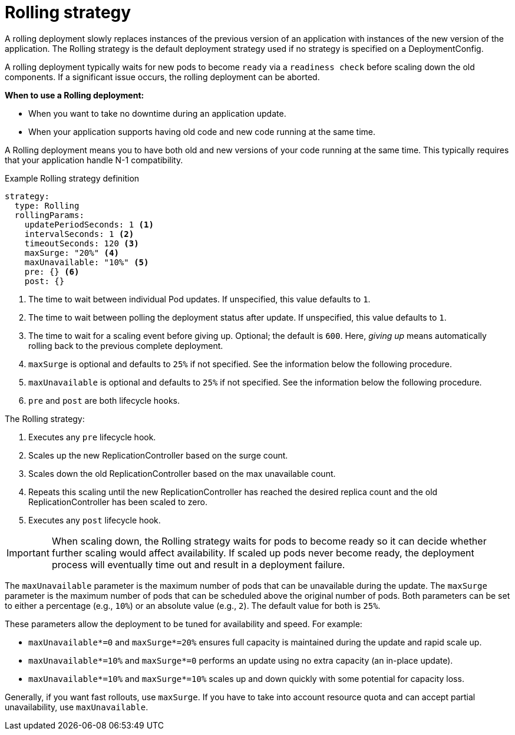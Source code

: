 // Module included in the following assemblies:
//
// * applications/deployments/deployment-strategies.adoc

[id="deployments-rolling-strategy_{context}"]
= Rolling strategy

A rolling deployment slowly replaces instances of the previous version of an
application with instances of the new version of the application. The Rolling
strategy is the default deployment strategy used if no strategy is specified on
a DeploymentConfig.

A rolling deployment typically waits for new pods to become `ready` via a
`readiness check` before scaling down the old components. If a significant issue
occurs, the rolling deployment can be aborted.

*When to use a Rolling deployment:*

- When you want to take no downtime during an application update.
- When your application supports having old code and new code running at the same time.

A Rolling deployment means you to have both old and new versions of your code
running at the same time. This typically requires that your application handle
N-1 compatibility.

.Example Rolling strategy definition
[source,yaml]
----
strategy:
  type: Rolling
  rollingParams:
    updatePeriodSeconds: 1 <1>
    intervalSeconds: 1 <2>
    timeoutSeconds: 120 <3>
    maxSurge: "20%" <4>
    maxUnavailable: "10%" <5>
    pre: {} <6>
    post: {}
----
<1> The time to wait between individual Pod updates. If unspecified, this value defaults to `1`.
<2> The time to wait between polling the deployment status after update. If unspecified, this value defaults to `1`.
<3> The time to wait for a scaling event before giving up. Optional; the default is `600`. Here, _giving up_ means
automatically rolling back to the previous complete deployment.
<4> `maxSurge` is optional and defaults to `25%` if not specified. See the information below the following procedure.
<5> `maxUnavailable` is optional and defaults to `25%` if not specified. See the information below the following procedure.
<6> `pre` and `post` are both lifecycle hooks.

The Rolling strategy:

. Executes any `pre` lifecycle hook.
. Scales up the new ReplicationController based on the surge count.
. Scales down the old ReplicationController based on the max unavailable count.
. Repeats this scaling until the new ReplicationController has reached the desired
replica count and the old ReplicationController has been scaled to zero.
. Executes any `post` lifecycle hook.

[IMPORTANT]
====
When scaling down, the Rolling strategy waits for pods to become ready so it can
decide whether further scaling would affect availability. If scaled up pods
never become ready, the deployment process will eventually time out and result in a
deployment failure.
====

The `maxUnavailable` parameter is the maximum number of pods that can be
unavailable during the update. The `maxSurge` parameter is the maximum number
of pods that can be scheduled above the original number of pods. Both parameters
can be set to either a percentage (e.g., `10%`) or an absolute value (e.g.,
`2`). The default value for both is `25%`.

These parameters allow the deployment to be tuned for availability and speed. For
example:

- `maxUnavailable*=0` and `maxSurge*=20%` ensures full capacity is maintained
during the update and rapid scale up.
- `maxUnavailable*=10%` and `maxSurge*=0` performs an update using no extra
capacity (an in-place update).
- `maxUnavailable*=10%` and `maxSurge*=10%` scales up and down quickly with
some potential for capacity loss.

Generally, if you want fast rollouts, use `maxSurge`. If you have to take into
account resource quota and can accept partial unavailability, use
`maxUnavailable`.
